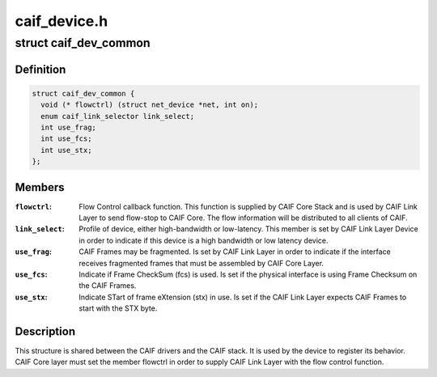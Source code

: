 .. -*- coding: utf-8; mode: rst -*-

=============
caif_device.h
=============


.. _`caif_dev_common`:

struct caif_dev_common
======================

.. c:type:: caif_dev_common

    data shared between CAIF drivers and stack.


.. _`caif_dev_common.definition`:

Definition
----------

.. code-block:: c

  struct caif_dev_common {
    void (* flowctrl) (struct net_device *net, int on);
    enum caif_link_selector link_select;
    int use_frag;
    int use_fcs;
    int use_stx;
  };


.. _`caif_dev_common.members`:

Members
-------

:``flowctrl``:
    Flow Control callback function. This function is
    supplied by CAIF Core Stack and is used by CAIF
    Link Layer to send flow-stop to CAIF Core.
    The flow information will be distributed to all
    clients of CAIF.

:``link_select``:
    Profile of device, either high-bandwidth or
    low-latency. This member is set by CAIF Link
    Layer Device in        order to indicate if this device
    is a high bandwidth or low latency device.

:``use_frag``:
    CAIF Frames may be fragmented.
    Is set by CAIF Link Layer in order to indicate if the
    interface receives fragmented frames that must be
    assembled by CAIF Core Layer.

:``use_fcs``:
    Indicate if Frame CheckSum (fcs) is used.
    Is set if the physical interface is
    using Frame Checksum on the CAIF Frames.

:``use_stx``:
    Indicate STart of frame eXtension (stx) in use.
    Is set if the CAIF Link Layer expects
    CAIF Frames to start with the STX byte.




.. _`caif_dev_common.description`:

Description
-----------

This structure is shared between the CAIF drivers and the CAIF stack.
It is used by the device to register its behavior.
CAIF Core layer must set the member flowctrl in order to supply
CAIF Link Layer with the flow control function.

